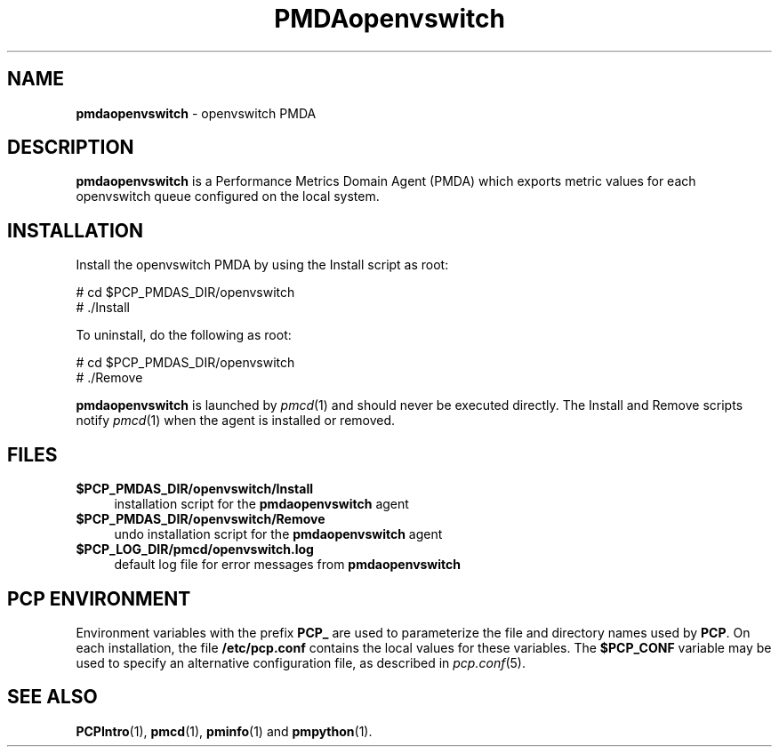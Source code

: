'\"macro stdmacro
.\"
.\" Copyright (c) 2020 Red Hat.
.\"
.\" This program is free software; you can redistribute it and/or modify it
.\" under the terms of the GNU General Public License as published by the
.\" Free Software Foundation; either version 2 of the License, or (at your
.\" option) any later version.
.\"
.\" This program is distributed in the hope that it will be useful, but
.\" WITHOUT ANY WARRANTY; without even the implied warranty of MERCHANTABILITY
.\" or FITNESS FOR A PARTICULAR PURPOSE.  See the GNU General Public License
.\" for more details.
.\"
.\"
.TH PMDAopenvswitch 1 "PCP" "Performance Co-Pilot"
.SH NAME
\f3pmdaopenvswitch\f1 \- openvswitch PMDA
.SH DESCRIPTION
\f3pmdaopenvswitch\f1 is a Performance Metrics Domain Agent (PMDA) which exports
metric values for each openvswitch queue configured on the local system.
.SH INSTALLATION
Install the openvswitch PMDA by using the Install script as root:
.PP
      # cd $PCP_PMDAS_DIR/openvswitch
.br
      # ./Install
.PP
To uninstall, do the following as root:
.PP
      # cd $PCP_PMDAS_DIR/openvswitch
.br
      # ./Remove
.PP
\fBpmdaopenvswitch\fR is launched by \fIpmcd\fR(1) and should never be executed
directly.
The Install and Remove scripts notify \fIpmcd\fR(1) when the agent is
installed or removed.
.SH FILES
.IP "\fB$PCP_PMDAS_DIR/openvswitch/Install\fR" 4
installation script for the \fBpmdaopenvswitch\fR agent
.IP "\fB$PCP_PMDAS_DIR/openvswitch/Remove\fR" 4
undo installation script for the \fBpmdaopenvswitch\fR agent
.IP "\fB$PCP_LOG_DIR/pmcd/openvswitch.log\fR" 4
default log file for error messages from \fBpmdaopenvswitch\fR
.SH PCP ENVIRONMENT
Environment variables with the prefix \fBPCP_\fR are used to parameterize
the file and directory names used by \fBPCP\fR. On each installation, the
file \fB/etc/pcp.conf\fR contains the local values for these variables.
The \fB$PCP_CONF\fR variable may be used to specify an alternative
configuration file, as described in \fIpcp.conf\fR(5).
.SH SEE ALSO
.BR PCPIntro (1),
.BR pmcd (1),
.BR pminfo (1)
and
.BR pmpython (1).
